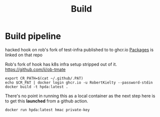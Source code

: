 #+TITLE: Build
* Build pipeline
hacked hook on rob's fork of test-infra
published to to ghcr.io
[[https://github.com/users/RobertKielty/packages/container/package/test-infra%2Fhook-1eb1aded4295c31cc560eb5b2f39bd36][Packages]] is linked on that repo

Rob's fork of hook has k8s infra setup stripped out of it.
https://github.com/ii/ob-tmate

#+begin_src tmate :session hpca-cntr-build
export CR_PATH=$(cat ~/.github/.PAT)
echo $CR_PAT | docker login ghcr.io -u RobertKielty --password-stdin
docker build -t hpda:latest .
#+end_src

#+RESULTS:
#+begin_example
#+end_example

There's no point in running this as a local container as
the next step here is to get this *launched* from a github action.

#+begin_src tmate :session hpca-cntr-build
docker run hpda:latest hmac private-key
#+end_src
